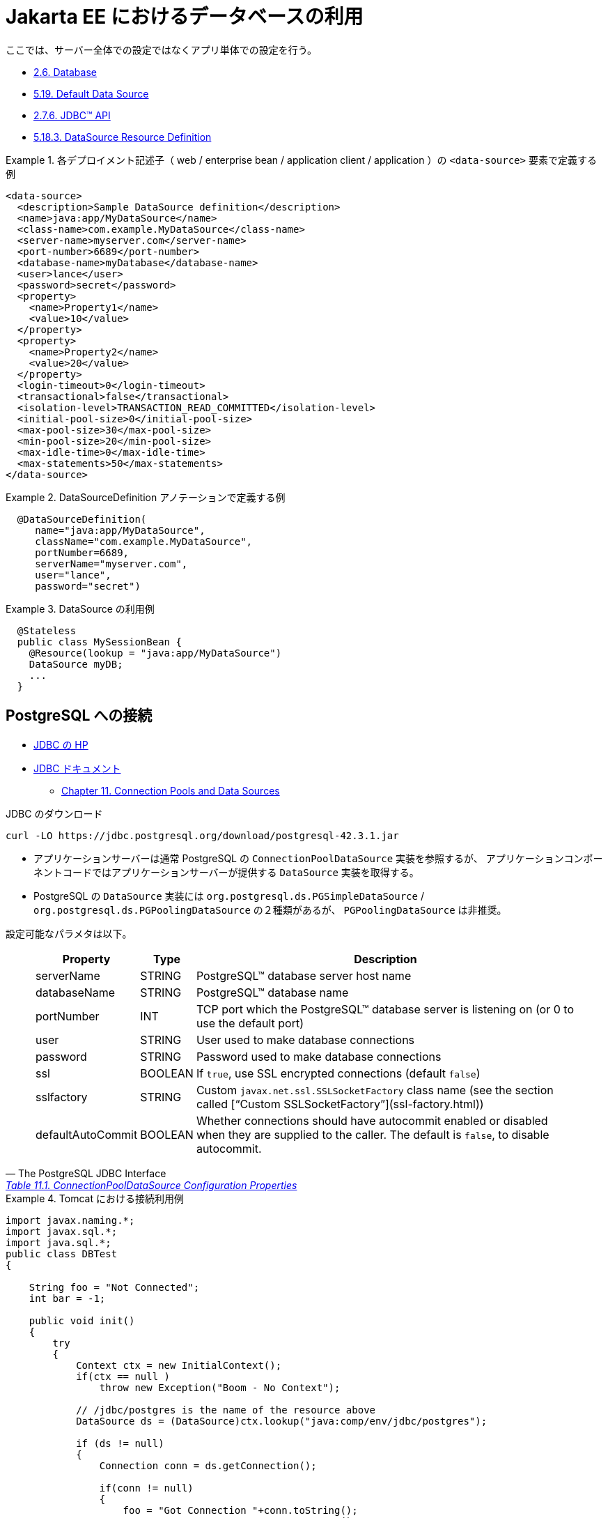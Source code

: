 = Jakarta EE におけるデータベースの利用

ここでは、サーバー全体での設定ではなくアプリ単体での設定を行う。

* https://jakarta.ee/specifications/platform/9/jakarta-platform-spec-9.html#a82[2.6. Database]
* https://jakarta.ee/specifications/platform/9/jakarta-platform-spec-9.html#a2009[5.19. Default Data Source]
* https://jakarta.ee/specifications/platform/9/jakarta-platform-spec-9.html#jdbc-api[2.7.6. JDBC™ API]
* https://jakarta.ee/specifications/platform/9/jakarta-platform-spec-9.html#a1688[5.18.3. DataSource Resource Definition]

.各デプロイメント記述子（ web / enterprise bean / application client / application ）の `<data-source>` 要素で定義する例
[source,xml]
====
----
<data-source>
  <description>Sample DataSource definition</description>
  <name>java:app/MyDataSource</name>
  <class-name>com.example.MyDataSource</class-name>
  <server-name>myserver.com</server-name>
  <port-number>6689</port-number>
  <database-name>myDatabase</database-name>
  <user>lance</user>
  <password>secret</password>
  <property>
    <name>Property1</name>
    <value>10</value>
  </property>
  <property>
    <name>Property2</name>
    <value>20</value>
  </property>
  <login-timeout>0</login-timeout>
  <transactional>false</transactional>
  <isolation-level>TRANSACTION_READ_COMMITTED</isolation-level>
  <initial-pool-size>0</initial-pool-size>
  <max-pool-size>30</max-pool-size>
  <min-pool-size>20</min-pool-size>
  <max-idle-time>0</max-idle-time>
  <max-statements>50</max-statements>
</data-source>
----
====

.DataSourceDefinition アノテーションで定義する例
[source,java]
====
----
  @DataSourceDefinition(
     name="java:app/MyDataSource",
     className="com.example.MyDataSource",
     portNumber=6689,
     serverName="myserver.com",
     user="lance",
     password="secret")
----
====

.DataSource の利用例
[source,java]
====
----
  @Stateless
  public class MySessionBean {
    @Resource(lookup = "java:app/MyDataSource")
    DataSource myDB;
    ...
  }
----
====

== PostgreSQL への接続

* https://jdbc.postgresql.org/[JDBC の HP]
* https://jdbc.postgresql.org/documentation/head/index.html[JDBC ドキュメント]
** https://jdbc.postgresql.org/documentation/head/datasource.html[Chapter 11. Connection Pools and Data Sources]

.JDBC のダウンロード
[source,shell]
----
curl -LO https://jdbc.postgresql.org/download/postgresql-42.3.1.jar
----

* アプリケーションサーバーは通常 PostgreSQL の `ConnectionPoolDataSource` 実装を参照するが、
アプリケーションコンポーネントコードではアプリケーションサーバーが提供する `DataSource` 実装を取得する。
* PostgreSQL の `DataSource` 実装には `org.postgresql.ds.PGSimpleDataSource` / `org.postgresql.ds.PGPoolingDataSource` の２種類があるが、
`PGPoolingDataSource` は非推奨。

設定可能なパラメタは以下。

[quote, The PostgreSQL JDBC Interface, 'https://jdbc.postgresql.org/documentation/head/ds-cpds.html#ds-cpds-props[Table 11.1. ConnectionPoolDataSource Configuration Properties]']
____
[options="header,autowidth",stripes=hover]
|===
|Property |Type |Description

|serverName
|STRING
|PostgreSQL™ database server host name

|databaseName
|STRING
|PostgreSQL™ database name

|portNumber
|INT
|TCP port which the PostgreSQL™ database server is listening on (or 0 to use the default port)

|user
|STRING
|User used to make database connections

|password
|STRING
|Password used to make database connections

|ssl
|BOOLEAN
|If `true`, use SSL encrypted connections (default `false`)

|sslfactory
|STRING
|Custom `javax.net.ssl.SSLSocketFactory` class name (see the section called [“Custom SSLSocketFactory”](ssl-factory.html))

|defaultAutoCommit
|BOOLEAN
|Whether connections should have autocommit enabled or disabled when they are supplied to the caller. The default is `false`, to disable autocommit. 

|===
____

.Tomcat における接続利用例
[source,java]
====
----
import javax.naming.*;
import javax.sql.*;
import java.sql.*;
public class DBTest 
{

    String foo = "Not Connected";
    int bar = -1;

    public void init() 
    {
        try
        {
            Context ctx = new InitialContext();
            if(ctx == null )
                throw new Exception("Boom - No Context");

            // /jdbc/postgres is the name of the resource above 
            DataSource ds = (DataSource)ctx.lookup("java:comp/env/jdbc/postgres");

            if (ds != null) 
            {
                Connection conn = ds.getConnection();

                if(conn != null) 
                {
                    foo = "Got Connection "+conn.toString();
                    Statement stmt = conn.createStatement();
                    ResultSet rst = stmt.executeQuery("select id, foo, bar from testdata");

                    if(rst.next())
                    {
                        foo=rst.getString(2);
                        bar=rst.getInt(3);
                    }
                    conn.close();
                }
            }
        }
        catch(Exception e) 
        {
            e.printStackTrace();
        }
    }

    public String getFoo() { return foo; }

    public int getBar() { return bar;}
}
----
====
